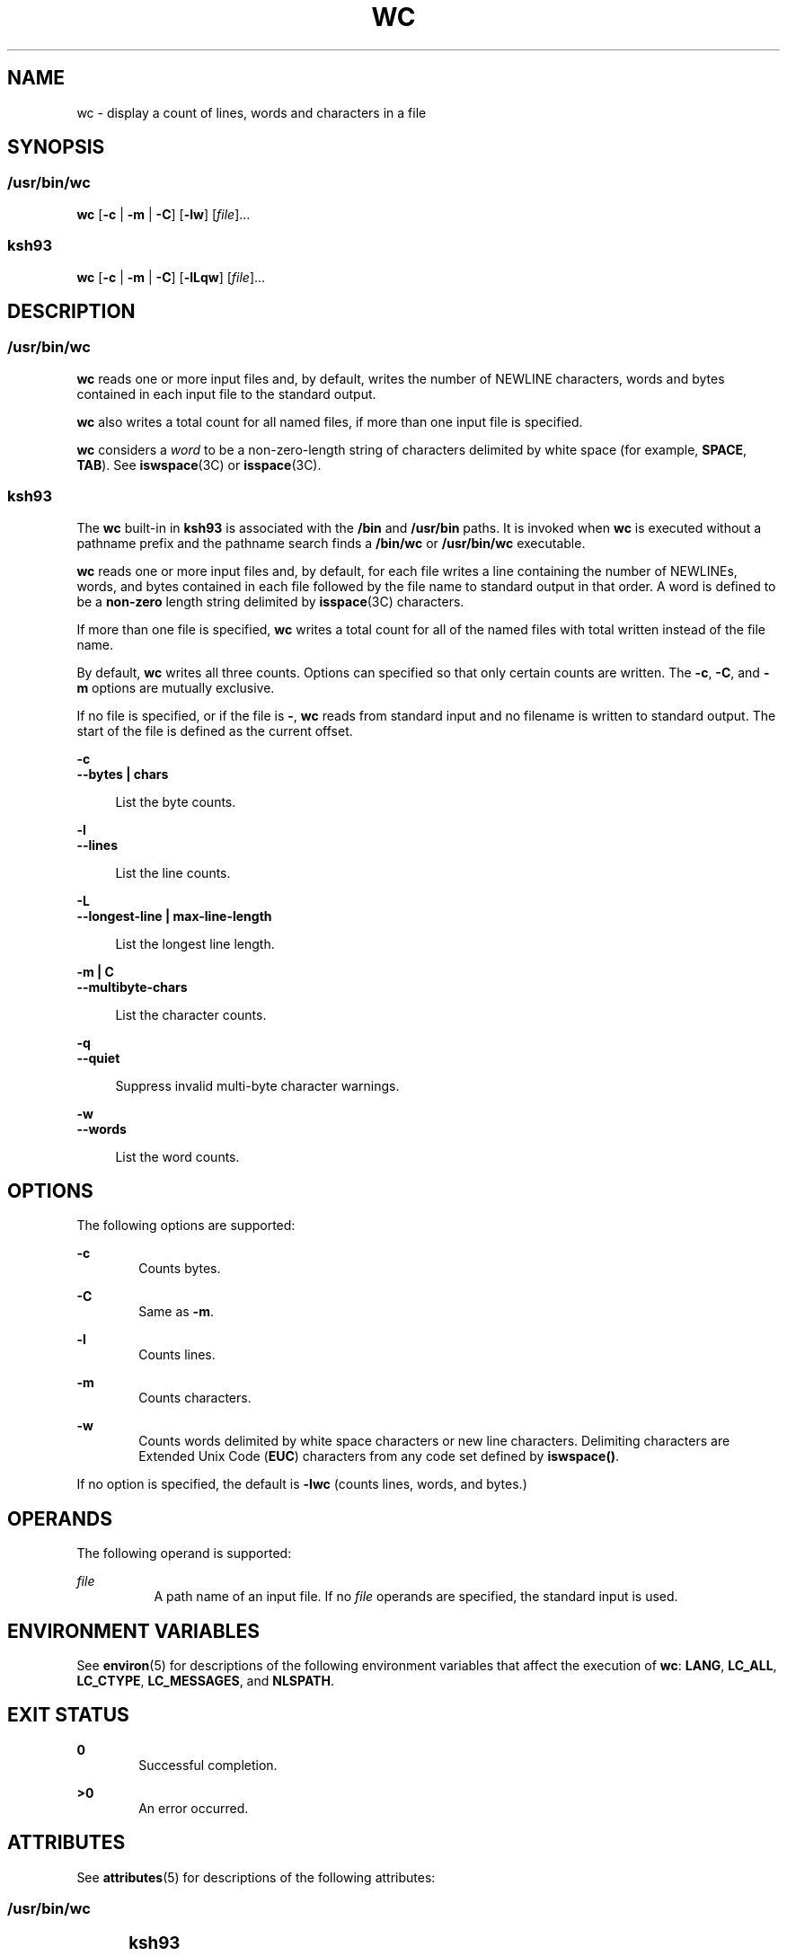 .\"
.\" Sun Microsystems, Inc. gratefully acknowledges The Open Group for
.\" permission to reproduce portions of its copyrighted documentation.
.\" Original documentation from The Open Group can be obtained online at
.\" http://www.opengroup.org/bookstore/.
.\"
.\" The Institute of Electrical and Electronics Engineers and The Open
.\" Group, have given us permission to reprint portions of their
.\" documentation.
.\"
.\" In the following statement, the phrase ``this text'' refers to portions
.\" of the system documentation.
.\"
.\" Portions of this text are reprinted and reproduced in electronic form
.\" in the SunOS Reference Manual, from IEEE Std 1003.1, 2004 Edition,
.\" Standard for Information Technology -- Portable Operating System
.\" Interface (POSIX), The Open Group Base Specifications Issue 6,
.\" Copyright (C) 2001-2004 by the Institute of Electrical and Electronics
.\" Engineers, Inc and The Open Group.  In the event of any discrepancy
.\" between these versions and the original IEEE and The Open Group
.\" Standard, the original IEEE and The Open Group Standard is the referee
.\" document.  The original Standard can be obtained online at
.\" http://www.opengroup.org/unix/online.html.
.\"
.\" This notice shall appear on any product containing this material.
.\"
.\" The contents of this file are subject to the terms of the
.\" Common Development and Distribution License (the "License").
.\" You may not use this file except in compliance with the License.
.\"
.\" You can obtain a copy of the license at usr/src/OPENSOLARIS.LICENSE
.\" or http://www.opensolaris.org/os/licensing.
.\" See the License for the specific language governing permissions
.\" and limitations under the License.
.\"
.\" When distributing Covered Code, include this CDDL HEADER in each
.\" file and include the License file at usr/src/OPENSOLARIS.LICENSE.
.\" If applicable, add the following below this CDDL HEADER, with the
.\" fields enclosed by brackets "[]" replaced with your own identifying
.\" information: Portions Copyright [yyyy] [name of copyright owner]
.\"
.\"
.\" Copyright 1989 AT&T
.\" Portions Copyright (c) 1992, X/Open Company Limited All Rights Reserved
.\" Portions Copyright (c) 1982-2007 AT&T Knowledge Ventures
.\" Copyright (c) 2008, Sun Microsystems, Inc. All Rights Reserved
.\"
.TH WC 1 "Mar 13, 2008"
.SH NAME
wc \- display a count of lines, words and characters in a file
.SH SYNOPSIS
.SS "/usr/bin/wc"
.LP
.nf
\fBwc\fR [\fB-c\fR | \fB-m\fR | \fB-C\fR] [\fB-lw\fR] [\fIfile\fR]...
.fi

.SS "ksh93"
.LP
.nf
\fBwc\fR [\fB-c\fR | \fB-m\fR | \fB-C\fR] [\fB-lLqw\fR] [\fIfile\fR]...
.fi

.SH DESCRIPTION
.SS "/usr/bin/wc"
.sp
.LP
\fBwc\fR reads one or more input files and, by default, writes the number of
NEWLINE characters, words and bytes contained in each input file to the
standard output.
.sp
.LP
\fBwc\fR also writes a total count for all named files, if more than one input
file is specified.
.sp
.LP
\fBwc\fR considers a \fIword\fR to be a non-zero-length string of characters
delimited by white space (for example, \fBSPACE\fR, \fBTAB\fR). See
\fBiswspace\fR(3C) or \fBisspace\fR(3C).
.SS "ksh93"
.sp
.LP
The \fBwc\fR built-in in \fBksh93\fR is associated with the \fB/bin\fR and
\fB/usr/bin\fR paths. It is invoked when \fBwc\fR is executed without a
pathname prefix and the pathname search finds a \fB/bin/wc\fR or
\fB/usr/bin/wc\fR executable.
.sp
.LP
\fBwc\fR reads one or more input files and, by default, for each file writes a
line containing the number of NEWLINEs, words, and bytes contained in each file
followed by the file name to standard output in that order. A word is defined
to be a \fBnon-zero\fR length string delimited by \fBisspace\fR(3C) characters.
.sp
.LP
If more than one file is specified, \fBwc\fR writes a total count for all of
the named files with total written instead of the file name.
.sp
.LP
By default, \fBwc\fR writes all three counts. Options can specified so that
only certain counts are written. The \fB-c\fR, \fB-C\fR, and \fB-m\fR options
are mutually exclusive.
.sp
.LP
If no file is specified, or if the file is \fB-\fR, \fBwc\fR reads from
standard input and no filename is written to standard output. The start of the
file is defined as the current offset.
.sp
.ne 2
.na
\fB\fB-c\fR\fR
.ad
.br
.na
\fB\fB--bytes | chars\fR\fR
.ad
.sp .6
.RS 4n
List the byte counts.
.RE

.sp
.ne 2
.na
\fB\fB-l\fR\fR
.ad
.br
.na
\fB\fB--lines\fR\fR
.ad
.sp .6
.RS 4n
List the line counts.
.RE

.sp
.ne 2
.na
\fB\fB-L\fR\fR
.ad
.br
.na
\fB\fB--longest-line | max-line-length\fR\fR
.ad
.sp .6
.RS 4n
List the longest line length.
.RE

.sp
.ne 2
.na
\fB\fB-m | C\fR\fR
.ad
.br
.na
\fB\fB--multibyte-chars\fR\fR
.ad
.sp .6
.RS 4n
List the character counts.
.RE

.sp
.ne 2
.na
\fB\fB-q\fR\fR
.ad
.br
.na
\fB\fB--quiet\fR\fR
.ad
.sp .6
.RS 4n
Suppress invalid multi-byte character warnings.
.RE

.sp
.ne 2
.na
\fB\fB-w\fR\fR
.ad
.br
.na
\fB\fB--words\fR\fR
.ad
.sp .6
.RS 4n
List the word counts.
.RE

.SH OPTIONS
.sp
.LP
The following options are supported:
.sp
.ne 2
.na
\fB\fB-c\fR\fR
.ad
.RS 6n
Counts bytes.
.RE

.sp
.ne 2
.na
\fB\fB-C\fR\fR
.ad
.RS 6n
Same as \fB-m\fR.
.RE

.sp
.ne 2
.na
\fB\fB-l\fR\fR
.ad
.RS 6n
Counts lines.
.RE

.sp
.ne 2
.na
\fB\fB-m\fR\fR
.ad
.RS 6n
Counts characters.
.RE

.sp
.ne 2
.na
\fB\fB-w\fR\fR
.ad
.RS 6n
Counts words delimited by white space characters or new line characters.
Delimiting characters are Extended Unix Code (\fBEUC\fR) characters from any
code set defined by \fBiswspace()\fR.
.RE

.sp
.LP
If no option is specified, the default is \fB-lwc\fR (counts lines, words, and
bytes.)
.SH OPERANDS
.sp
.LP
The following operand is supported:
.sp
.ne 2
.na
\fB\fIfile\fR\fR
.ad
.RS 8n
A path name of an input file. If no \fIfile\fR operands are specified, the
standard input is used.
.RE

.SH ENVIRONMENT VARIABLES
.sp
.LP
See \fBenviron\fR(5) for descriptions of the following environment variables
that affect the execution of \fBwc\fR: \fBLANG\fR, \fBLC_ALL\fR,
\fBLC_CTYPE\fR, \fBLC_MESSAGES\fR, and \fBNLSPATH\fR.
.SH EXIT STATUS
.sp
.ne 2
.na
\fB\fB0\fR\fR
.ad
.RS 6n
Successful completion.
.RE

.sp
.ne 2
.na
\fB\fB>0\fR\fR
.ad
.RS 6n
An error occurred.
.RE

.SH ATTRIBUTES
.sp
.LP
See \fBattributes\fR(5) for descriptions of the following attributes:
.SS "/usr/bin/wc"
.sp

.sp
.TS
box;
c | c
l | l .
ATTRIBUTE TYPE	ATTRIBUTE VALUE
_
CSI	Enabled
_
Interface Stability	Committed
_
Standard	See \fBstandards\fR(5).
.TE

.SS "ksh93"
.sp

.sp
.TS
box;
c | c
l | l .
ATTRIBUTE TYPE	ATTRIBUTE VALUE
_
Interface Stability	See below.
.TE

.sp
.LP
The \fBksh93\fR built-in binding to \fB/bin\fR and \fB/usr/bin\fR is Volatile.
The built-in interfaces are Uncommitted.
.SH SEE ALSO
.sp
.LP
\fBcksum\fR(1), \fBksh93\fR(1), \fBisspace\fR(3C), \fBiswalpha\fR(3C),
\fBiswspace\fR(3C), \fBsetlocale\fR(3C), \fBattributes\fR(5), \fBenviron\fR(5),
\fBstandards\fR(5)
